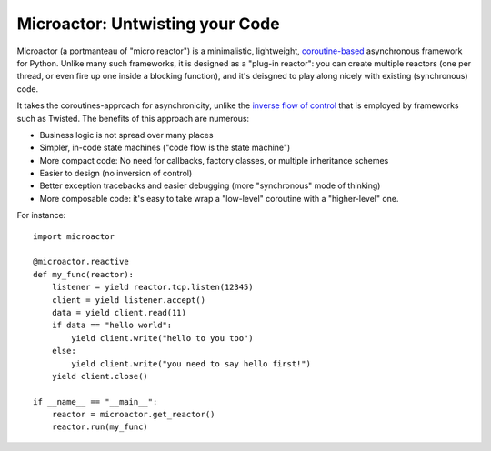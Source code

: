Microactor: Untwisting your Code 
================================

Microactor (a portmanteau of "micro reactor") is a minimalistic, lightweight,
`coroutine-based <http://en.wikipedia.org/wiki/Coroutine>`_ asynchronous framework 
for Python. Unlike many such frameworks, it is designed as a "plug-in reactor":
you can create multiple reactors (one per thread, or even fire up one inside a 
blocking function), and it's deisgned to play along nicely with existing 
(synchronous) code.

It takes the coroutines-approach for asynchronicity, unlike the `inverse flow of
control <http://en.wikipedia.org/wiki/Inversion_of_control>`_ that is employed by
frameworks such as Twisted. The benefits of this approach are numerous:

* Business logic is not spread over many places

* Simpler, in-code state machines ("code flow is the state machine")

* More compact code: No need for callbacks, factory classes, or multiple 
  inheritance schemes
  
* Easier to design (no inversion of control)

* Better exception tracebacks and easier debugging (more "synchronous" mode of thinking)

* More composable code: it's easy to take wrap a "low-level" coroutine with
  a "higher-level" one. 

For instance::

    import microactor
    
    @microactor.reactive
    def my_func(reactor):
        listener = yield reactor.tcp.listen(12345)
        client = yield listener.accept()
        data = yield client.read(11)
        if data == "hello world":
            yield client.write("hello to you too")
        else:
            yield client.write("you need to say hello first!")
        yield client.close()
    
    if __name__ == "__main__":
        reactor = microactor.get_reactor()
        reactor.run(my_func)












